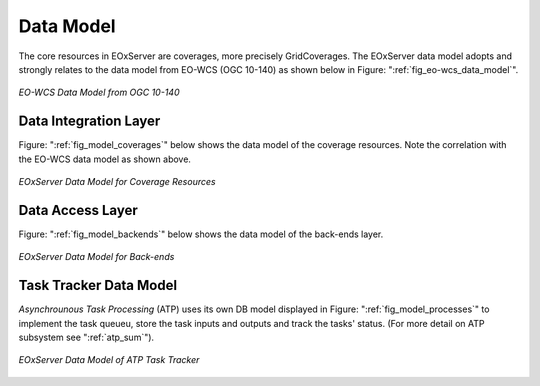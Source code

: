 .. Data Model Overview
  #-----------------------------------------------------------------------------
  # $Id$
  #
  # Project: EOxServer <http://eoxserver.org>
  # Authors: Stephan Krause <stephan.krause@eox.at>
  #          Stephan Meissl <stephan.meissl@eox.at>
  #          Martin Paces <martin.paces@eox.at>
  #
  #-----------------------------------------------------------------------------
  # Copyright (C) 2011 EOX IT Services GmbH
  #
  # Permission is hereby granted, free of charge, to any person obtaining a copy
  # of this software and associated documentation files (the "Software"), to
  # deal in the Software without restriction, including without limitation the
  # rights to use, copy, modify, merge, publish, distribute, sublicense, and/or
  # sell copies of the Software, and to permit persons to whom the Software is
  # furnished to do so, subject to the following conditions:
  #
  # The above copyright notice and this permission notice shall be included in
  # all copies of this Software or works derived from this Software.
  #
  # THE SOFTWARE IS PROVIDED "AS IS", WITHOUT WARRANTY OF ANY KIND, EXPRESS OR
  # IMPLIED, INCLUDING BUT NOT LIMITED TO THE WARRANTIES OF MERCHANTABILITY,
  # FITNESS FOR A PARTICULAR PURPOSE AND NONINFRINGEMENT. IN NO EVENT SHALL THE
  # AUTHORS OR COPYRIGHT HOLDERS BE LIABLE FOR ANY CLAIM, DAMAGES OR OTHER
  # LIABILITY, WHETHER IN AN ACTION OF CONTRACT, TORT OR OTHERWISE, ARISING 
  # FROM, OUT OF OR IN CONNECTION WITH THE SOFTWARE OR THE USE OR OTHER DEALINGS
  # IN THE SOFTWARE.
  #-----------------------------------------------------------------------------

.. _Data Model Overview:

Data Model
==========

The core resources in EOxServer are coverages, more precisely GridCoverages. 
The EOxServer data model adopts and strongly relates to the data model from 
EO-WCS (OGC 10-140) as shown below in Figure: ":ref:`fig_eo-wcs_data_model`".

.. _fig_eo-wcs_data_model:
.. figure:: images/EO-WCS_Data_Model.png
   :align: center

   *EO-WCS Data Model from OGC 10-140*

.. _Coverages Data Model:

Data Integration Layer
----------------------

Figure: ":ref:`fig_model_coverages`" below shows the data model of the coverage resources.
Note the correlation with the EO-WCS data model as shown above.

.. _fig_model_coverages:
.. figure:: images/model_coverages.png
   :align: center

   *EOxServer Data Model for Coverage Resources*

Data Access Layer
-----------------

Figure: ":ref:`fig_model_backends`" below shows the data model of the back-ends layer.

.. _fig_model_backends:
.. figure:: images/model_backends.png
   :align: center

   *EOxServer Data Model for Back-ends*

.. _ATP Data Model:

Task Tracker Data Model 
-----------------------

*Asynchrounous Task Processing* (ATP) uses its own DB model displayed in Figure:
":ref:`fig_model_processes`" to implement the task queueu, store the task inputs
and outputs and track the tasks' status. (For more detail on ATP subsystem see
":ref:`atp_sum`").

.. _fig_model_processes:
.. figure:: images/model_processes.png
   :align: center

   *EOxServer Data Model of ATP Task Tracker*
